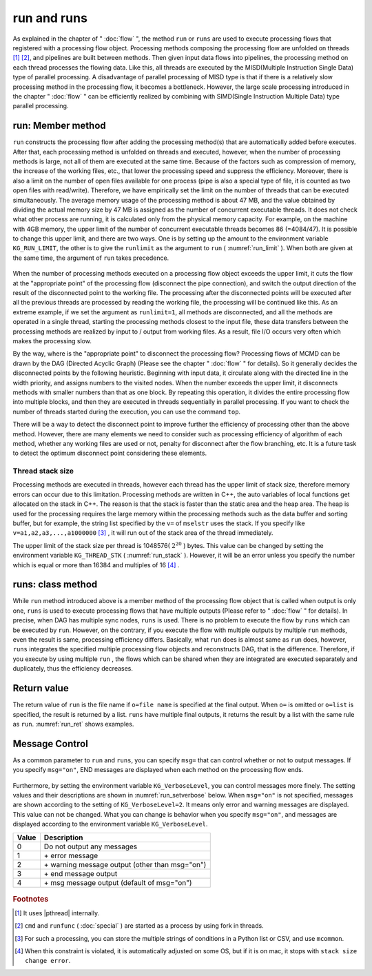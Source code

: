 
.. _実行:

run and runs
=======================
As explained in the chapter of " :doc:`flow` ", the method ``run`` or ``runs`` are used 
to execute processing flows that registered with a processing flow object.
Processing methods composing the processing flow are unfolded on threads [#f3]_ [#f4]_, and pipelines are built between methods.
Then given input data flows into pipelines, the processing method on each thread processes the flowing data.
Like this, all threads are executed by the MISD(Multiple Instruction Single Data) type of parallel processing.
A disadvantage of parallel processing of MISD type is that if there is a relatively slow processing method in the processing flow, it becomes a bottleneck.
However, the large scale processing introduced in the chapter "  :doc:`flow` " 
can be efficiently realized by combining with SIMD(Single Instruction Multiple Data) type parallel processing. 

run: Member method
-----------------------
``run`` constructs the processing flow after adding the processing method(s) that are automatically added before executes.
After that, each processing method is unfolded on threads and executed,
however, when the number of processing methods is large, not all of them are executed at the same time.
Because of the factors such as compression of memory, the increase of the working files, etc., that lower the processing speed and suppress the efficiency.
Moreover, there is also a limit on the number of open files available for one process (pipe is also a special type of file, it is counted as two open files with read/write).
Therefore, we have empirically set the limit on the number of threads that can be executed simultaneously.
The average memory usage of the processing method is about 47 MB, 
and the value obtained by dividing the actual memory size by 47 MB is assigned as the number of concurrent executable threads.
It does not check what other process are running, it is calculated only from the physical memory capacity.
For example, on the machine with 4GB memory, the upper limit of the number of concurrent executable threads becomes 86 (=4084/47).
It is possible to change this upper limit, and there are two ways.
One is by setting up the amount to the environment variable ``KG_RUN_LIMIT``,
the other is to give the  ``runlimit`` as the argument to ``run`` ( :numref:`run_limit` ).
When both are given at the same time,  the argument of ``run`` takes precedence.


  .. code-block:: python
    :linenos:
    :caption: The two methods to change the upper limit of the number of concurrent executable threads
    :name: run_limit

    >>> import os
    >>> import nysol.mcmd as nm
    >>> os.environ['KG_RUN_LIMIT'] = '500' # Setting by the environment variable
    >>> nm.mcut(f="a",i=dat).run(runlimit=500) # Setting by the argument of run
 
When the number of processing methods executed on a processing flow object exceeds the upper limit,
it cuts the flow at the "appropriate point" of the processing flow (disconnect the pipe connection),
and switch the output direction of the result of the disconnected point to the working file. 
The processing after the disconnected points will be executed after all the previous threads are processed
by reading the working file, the processing will be continued like this.
As an extreme example, if we set the argument as ``runlimit=1``, all methods are disconnected,
and all the methods are operated in a single thread, starting the processing methods closest to the input file,
these data transfers between the processing methods are realized by input to / output from working files.
As a result, file I/O occurs very often which makes the processing slow.

By the way, where is the "appropriate point" to disconnect the processing flow?
Processing flows of MCMD can be drawn by the DAG (Directed Acyclic Graph) (Please see the chapter " :doc:`flow` " for details).
So it generally decides the disconnected points by the following heuristic.
Beginning with input data, it circulate along with the directed line in the width priority,
and assigns numbers to the visited nodes.
When the number exceeds the upper limit, it disconnects methods with smaller numbers than that as one block.
By repeating this operation, it divides the entire processing flow into multiple blocks, and then they are executed in threads sequentially in parallel processing.
If you want to check the number of threads started during the execution, you can use the command ``top``.

There will be a way to detect the disconnect point to improve further the efficiency of processing other than the above method. 
However, there are many elements we need to consider such as processing efficiency of algorithm of each method, 
whether any working files are used or not, penalty for disconnect after the flow branching, etc. 
It is a future task to detect the optimum disconnect point considering these elements.

Thread stack size
''''''''''''''''''''''''
Processing methods are executed in threads, however each thread has the upper limit of stack size,
therefore memory errors can occur due to this limitation.
Processing methods are written in C++, the auto variables of local functions get allocated on the stack in C++.
The reason is that the stack is faster than the static area and the heap area.
The heap is used for the processing requires the large memory within the processing methods such as the data buffer and sorting buffer,
but for example, the string list specified by the  ``v=``  of  ``mselstr`` uses the stack.
If you specify like ``v=a1,a2,a3,...,a1000000``  [#f1]_ , it will run out of the stack area of the thread immediately.

The upper limit of the stack size per thread is 1048576( :math:`2^{20}` ) bytes.
This value can be changed by setting the environment variable  ``KG_THREAD_STK`` ( :numref:`run_stack` ).
However, it will be an error unless you specify the number which is equal or more than 16384 and multiples of 16 [#f2]_ .

  .. code-block:: python
    :linenos:
    :caption: Change the stack size of a thread
    :name: run_stack

    >>> import os
    >>> os.environ['KG_THREAD_STK'] = '2097152'
 
runs: class method
------------------------
While ``run``  method introduced above is a member method of the processing flow object that is called when output is only one,
``runs`` is used to execute processing flows that have multiple outputs (Please refer to " :doc:`flow` " for details).
In precise, when DAG has multiple sync nodes,  ``runs`` is used.
There is no problem to execute the flow by  ``runs`` which can be executed by ``run``.
However, on the contrary, if you execute the flow with multiple outputs by multiple  ``run`` methods, even the result is same, processing efficiency differs.
Basically, what ``run``  does is almost same as  ``run``  does,
however, ``runs`` integrates the specified multiple processing flow objects and reconstructs DAG, that is the difference.
Therefore, if you execute by using multiple ``run`` , the flows which can be shared when they are integrated are executed separately and duplicately, thus the efficiency decreases. 


Return value
------------------------
The return value of ``run`` is the file name if ``o=file name`` is specified at the final output.
When ``o=`` is omitted or  ``o=list`` is specified, the result is returned by a list.
``runs`` have multiple final outputs, it returns the result by a list with the same rule as  ``run``.
:numref:`run_ret` shows examples.

  .. code-block:: python
    :linenos:
    :caption: Examples of specifying o= and return values
    :name: run_ret

    dat1=[
    ["key","val"],
    ["a",1],
    ["a",2],
    ["b",3],
    ["b",4],
    ]

    # When a file name is specified by o=, it returns the file name.
    ret=nm.mcut(f="key,val",i=dat1,o="out1.csv").run()
    print(ret)
    # out1.csv

    # When a list is specified by o=, it returns result data as a list.
    out1=[]
    ret=nm.mcut(f="key,val",i=dat1,o=out1).run()
    print(ret)
    # [['a', '1'], ['a', '2'], ['b', '3'], ['b', '4']]

    # When o= is omitted, it returns the result as a Python list
    ret=nm.mcut(f="key,val",i=dat1).run()
    print(ret)
    # [['a', '1'], ['a', '2'], ['b', '3'], ['b', '4']]

    # When executed with runs, it returns a list of output file names
    fa=None
    fb=None
    fa <<= nm.mselstr(f="key",v="a",i=dat1)
    fb <<= fa.redirect("u")
    fa <<= nm.msum(k="key",f="val",o="out1.csv")
    fb <<= nm.msum(k="key",f="val",o="out2.csv")
    ret=nm.runs([fa,fb])
    print(ret)
    # ['out1.csv', 'out2.csv']

    # When a list output and a file output are mixed in runs
    out1=[]
    fa=None
    fb=None
    fa <<= nm.mselstr(f="key",v="a",i=dat1)
    fb <<= fa.redirect("u")
    fa <<= nm.msum(k="key",f="val",o=out1)
    fb <<= nm.msum(k="key",f="val",o="out2.csv")
    ret=nm.runs([fa,fb])
    print(ret)
    # [[['a', '3']], 'out2.csv']

Message Control
------------------------
As a common parameter to ``run`` and ``runs``, you can specify ``msg=`` that can control whether or not to output messages.
If you specify ``msg="on"``, END messages are displayed when each method on the processing flow ends.

  .. code-block:: python
    :linenos:
    :caption: Setting of MCMD import and input data
    :name: run_msg

    import nysol.mcmd as nm
    dat=[
    ["customer","date","amount"],
    ["A","20180101",5200],
    ["B","20180101",800],
    ["B","20180112",3500],
    ["A","20180105",2000],
    ["B","20180107",4000]
    ]
    nm.mcut(f="customer,amount",i=dat).run(msg="on")
    #END# kgload -nfn; IN=0 OUT=6; 2018/09/10 08:56:55; 2018/09/10 08:56:55
    #END# kgcut f=customer,amount; IN=5 OUT=5; 2018/09/10 08:56:55; 2018/09/10 08:56:55
    #END# kgload; IN=0 OUT=0; 2018/09/10 08:56:55; 2018/09/10 08:56:55
    nm.mcut(f="customer,amount",i=dat).run(msg="off")
    # When you give other string than "on" or omit it, END message will not be displayed.

Furthermore, by setting the environment variable  ``KG_VerboseLevel``, you can control messages more finely.
The setting values and their descriptions are shown in  :numref:`run_setverbose` below.
When ``msg="on"`` is not specified, messages are shown according to the setting of ``KG_VerboseLevel=2``.
It means only error and warning messages are displayed.
This value can not be changed.
What you can change is behavior when you specify  ``msg="on"``,
and messages are displayed according to the environment variable  ``KG_VerboseLevel``.

===== ========================================================
Value Description
===== ========================================================
0  	  Do not output any messages
1  	  \+ error message
2  	  \+ warning message output (other than msg="on")
3  	  \+ end message output
4  	  \+ msg message output (default of msg="on")
===== ========================================================
 
  .. code-block:: python
    :linenos:
    :caption: Example of changing the message display level
    :name: run_setverbose

    import os
    os.environ['KG_VerboseLevel'] = '0' # when run(msg="on") is specified, it does not display any messages
 
.. rubric:: Footnotes

.. [#f3] It uses |pthread| internally.
.. [#f4] ``cmd`` and ``runfunc`` ( :doc:`special` ) are started as a process by using fork in threads.
.. [#f1] For such a processing, you can store the multiple strings of conditions in a Python list or CSV, and use ``mcommon``.
.. [#f2] When this constraint is violated, it is automatically adjusted on some OS, but if it is on mac, it stops with ``stack size change error``.

  .. |pthread| raw:: html

    <a href="https://en.wikipedia.org/wiki/POSIX_Threads" target="_blank">POSIX thread</a>

